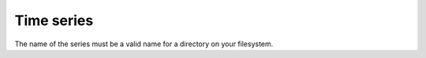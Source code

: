 Time series
===========

The name of the series must be a valid name for a directory on your filesystem.
